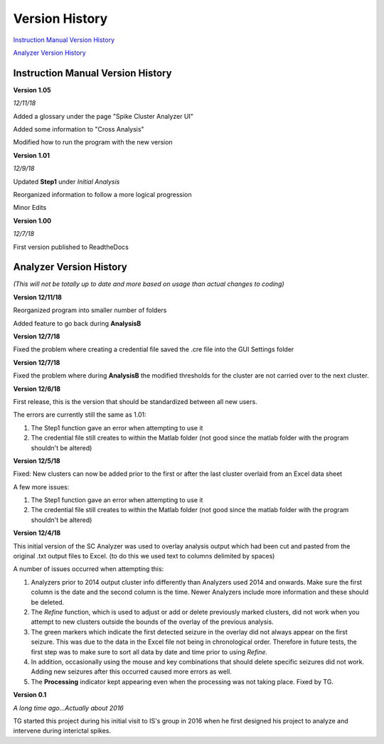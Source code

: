 Version History
---------------

`Instruction Manual Version History`_

`Analyzer Version History`_



.. _Instruction Manual Version History:

Instruction Manual Version History
^^^^^^^^^^^^^^^^^^^^^^^^^^^^^^^^^^

**Version 1.05**

*12/11/18*

Added a glossary under the page "Spike Cluster Analyzer UI"

Added some information to "Cross Analysis"

Modified how to run the program with the new version


**Version 1.01**

*12/9/18*

Updated **Step1** under *Initial Analysis*

Reorganized information to follow a more logical progression

Minor Edits

**Version 1.00**

*12/7/18*

First version published to ReadtheDocs


.. _Analyzer Version History:

Analyzer Version History
^^^^^^^^^^^^^^^^^^^^^^^^

*(This will not be totally up to date and more based on usage than actual changes to coding)*

**Version 12/11/18**

Reorganized program into smaller number of folders

Added feature to go back during **AnalysisB**


**Version 12/7/18**

Fixed the problem where creating a credential file saved the .cre file into the GUI Settings folder


**Version 12/7/18**

Fixed the problem where during **AnalysisB** the modified thresholds for the cluster are not carried over to the next cluster.


**Version 12/6/18**

First release, this is the version that should be standardized between all new users.


The errors are currently still the same as 1.01:

1. The Step1 function gave an error when attempting to use it

2. The credential file still creates to within the Matlab folder (not good since the matlab folder with the program shouldn't be altered)


**Version 12/5/18**

Fixed: New clusters can now be added prior to the first or after the last cluster overlaid from an Excel data sheet


A few more issues:

1. The Step1 function gave an error when attempting to use it

2. The credential file still creates to within the Matlab folder (not good since the matlab folder with the program shouldn't be altered)


**Version 12/4/18**

This initial version of the SC Analyzer was used to overlay analysis output which had been cut and pasted from the original .txt output files to Excel. (to do this we used text to columns delimited by spaces)




A number of issues occurred when attempting this:



1. Analyzers prior to 2014 output cluster info differently than Analyzers used 2014 and onwards. Make sure the first column is the date and the second column is the time. Newer Analyzers include more information and these should be deleted.



2. The *Refine* function, which is used to adjust or add or delete previously marked clusters, did not work when you attempt to new clusters outside the bounds of the overlay of the previous analysis. 



3. The green markers which indicate the first detected seizure in the overlay did not always appear on the first seizure. This was due to the data in the Excel file not being in chronological order. Therefore in future tests, the first step was to make sure to sort all data by date and time prior to using *Refine*.



4. In addition, occasionally using the mouse and key combinations that should delete specific seizures did not work. Adding new seizures after this occurred caused more errors as well.



5. The **Processing** indicator kept appearing even when the processing was not taking place. Fixed by TG. 





**Version 0.1**

*A long time ago...Actually about 2016*

TG started this project during his initial visit to IS's group in 2016 when he first designed his project to analyze and intervene during interictal spikes.
